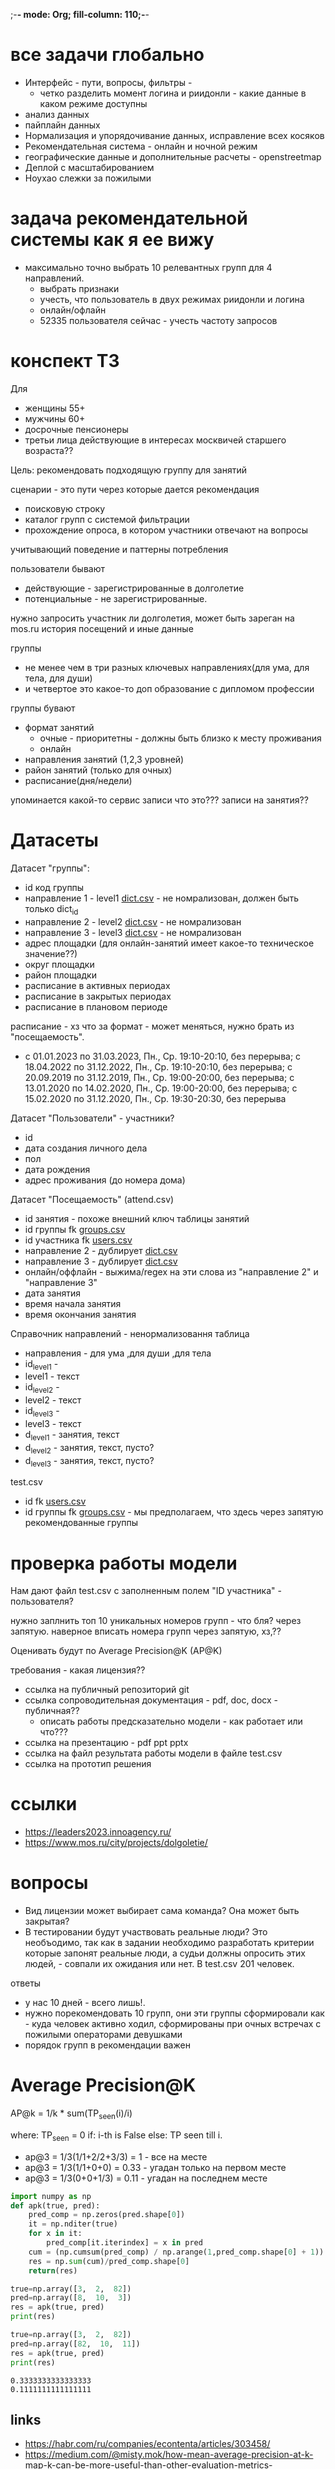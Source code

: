 ;-*- mode: Org; fill-column: 110;-*-

* все задачи глобально
- Интерфейс - пути, вопросы, фильтры -
  - четко разделить момент логина и риидонли - какие данные в каком режиме доступны
- анализ данных
- пайплайн данных
- Hормализация и упорядочивание данных, исправление всех косяков
- Рекомендательная система - онлайн и ночной режим
- географические данные и дополнительные расчеты - openstreetmap
- Деплой c масштабированием
- Ноухао слежки за пожилыми

* задача рекомендательной системы как я ее вижу
- максимально точно выбрать 10 релевантных групп для 4 направлений.
  - выбрать признаки
  - учесть, что пользователь в двух режимах риидонли и логина
  - онлайн/офлайн
  - 52335 пользователя сейчас - учесть частоту запросов
* конспект ТЗ
Для
- женщины 55+
- мужчины 60+
- досрочные пенсионеры
- третьи лица действующие в интересах москвичей старшего возраста??

Цель: рекомендовать подходящую группу для занятий

сценарии - это пути через которые дается рекомендация
- поисковую строку
- каталог групп с системой фильтрации
- прохождение опроса, в котором участники отвечают на вопросы

учитывающий поведение и паттерны потребления

пользователи бывают
- действующие - зарегистрированные в долголетие
- потенциальные - не зарегистрированные.

нужно запросить участник ли долголетия, может быть зареган на mos.ru
история посещений и иные данные


группы
- не менее чем в три разных ключевых направлениях(для ума, для тела, для души)
- и четвертое это какое-то доп образование с дипломом профессии

группы бувают
- формат занятий
  - очные - приоритетны - должны быть близко к месту проживания
  - онлайн
- направления занятий (1,2,3 уровней)
- район занятий (только для очных)
- расписание(дня/недели)

упоминается какой-то сервис записи что это??? записи на занятия??
* Датасеты
Датасет "группы": <<groups.csv>>
- id код группы
- направление 1 - level1 [[dict.csv]] - не номрализован, должен быть только dict_id
- направление 2 - level2 [[dict.csv]] - не номрализован
- направление 3 - level3 [[dict.csv]] - не номрализован
- адрес площадки (для онлайн-занятий имеет какое-то техническое значение??)
- округ площадки
- район площадки
- расписание в активных периодах
- расписание в закрытых периодах
- расписание в плановом периоде

расписание - хз что за формат - может меняться, нужно брать из
 "посещаемость".
  - c 01.01.2023 по 31.03.2023, Пн., Ср. 19:10-20:10, без перерыва; c 18.04.2022 по 31.12.2022, Пн., Ср. 19:10-20:10, без перерыва; c 20.09.2019 по 31.12.2019, Пн., Ср. 19:00-20:00, без перерыва; c 13.01.2020 по 14.02.2020, Пн., Ср. 19:00-20:00, без перерыва; c 15.02.2020 по 31.12.2020, Пн., Ср. 19:30-20:30, без перерыва

Датасет "Пользователи" <<users.csv>> - участники?
- id
- дата создания личного дела
- пол
- дата рождения
- адрес проживания (до номера дома)

Датасет "Посещаемость" (attend.csv)
- id занятия - похоже внешний ключ таблицы занятий
- id группы fk [[groups.csv]]
- id участника fk [[users.csv]]
- направление 2 - дублирует [[dict.csv]]
- направление 3 - дублирует [[dict.csv]]
- онлайн/оффлайн - выжима/regex на эти слова из "направление 2" и "направление 3"
- дата занятия
- время начала занятия
- время окончания занятия


Справочник направлений <<dict.csv>> - ненормализовання таблица
- направления - для ума ,для души ,для тела
- id_level1 -
- level1 - текст
- id_level2 -
- level2 - текст
- id_level3 -
- level3 - текст
- d_level1 - занятия, текст
- d_level2 - занятия, текст, пусто?
- d_level3 - занятия, текст, пусто?



test.csv
- id fk [[users.csv]]
- id группы fk [[groups.csv]] - мы предполагаем, что здесь через запятую рекомендованные группы

* проверка работы модели
Нам дают файл test.csv с заполненным полем "ID участника" - пользователя?

нужно заплнить топ 10 уникальных номеров групп - что бля? через запятую.
наверное вписать номера групп через запятую, хз,??

Оценивать будут по Average Precision@K (AP@K)

требования - какая лицензия??
- ссылка на публичный репозиторий git
- ссылка сопроводительная документация - pdf, doc, docx - публичная??
  - описать работы предсказательно модели - как работает или что???
- ссылка на презентацию - pdf ppt pptx
- ссылка на файл результата работы модели в файле test.csv
- ссылка на прототип решения
* ссылки
- https://leaders2023.innoagency.ru/
- https://www.mos.ru/city/projects/dolgoletie/

* вопросы
- Вид лицензии может выбирает сама команда? Она может быть закрытая?
- В тестировании будут участвовать реальные люди? Это необъодимо, так
 как в задании необходимо разработать критерии которые запонят
 реальные люди, а судьи должны опросить этих людей, - совпали их ожидания
 или нет.  В test.csv 201 человек.

ответы
- у нас 10 дней - всего лишь!.
- нужно порекомендовать 10 групп, они эти группы сформировали как - куда человек активно ходил, сформированы при очных встречах с пожилыми операторами девушками
- порядок групп в рекомендации важен
* Average Precision@K
AP@k = 1/k * sum(TP_seen(i)/i)

where: TP_seen = 0 if: i-th is False else: TP seen till i.

- ap@3 = 1/3(1/1+2/2+3/3) = 1 - все на месте
- ap@3 = 1/3(1/1+0+0) = 0.33 - угадан только на первом месте
- ap@3 = 1/3(0+0+1/3) = 0.11 - угадан на последнем месте

#+begin_src python :results output :exports both :session s1
import numpy as np
def apk(true, pred):
    pred_comp = np.zeros(pred.shape[0])
    it = np.nditer(true)
    for x in it:
        pred_comp[it.iterindex] = x in pred
    cum = (np.cumsum(pred_comp) / np.arange(1,pred_comp.shape[0] + 1)) * pred_comp
    res = np.sum(cum)/pred_comp.shape[0]
    return(res)

true=np.array([3,  2,  82])
pred=np.array([8,  10,  3])
res = apk(true, pred)
print(res)

true=np.array([3,  2,  82])
pred=np.array([82,  10,  11])
res = apk(true, pred)
print(res)
#+end_src

#+RESULTS:
: 0.3333333333333333
: 0.1111111111111111
** links
- https://habr.com/ru/companies/econtenta/articles/303458/
- https://medium.com/@misty.mok/how-mean-average-precision-at-k-map-k-can-be-more-useful-than-other-evaluation-metrics-6881e0ee21a9
- https://github.com/scikit-learn/scikit-learn/pull/4975

* tz pdf

1. Актуальность задачи
С 2018 года в Москве работает проект “Московское долголетие”,
который предоставляет москвичам старшего возраста (55+ для женщин и 60+
для мужчин) возможность заниматься широким спектром
образовательно-досуговых и оздоровительных активностей. Занятия
проходят в группах офлайн и онлайн под руководством профессиональных
аккредитованных педагогов и за пять лет стали важной частью городской
инфраструктуры, повышающей качество жизни старшего поколения,
уровень социализации и разносторонней активности.
К настоящему времени более полумиллиона человек присоединились
к проекту, а количество направлений занятий превысило несколько сотен.
Ежемесячно десятки тысяч новых и действующих участников ищут
подходящие для себя группы.
В ближайшее время на странице “Московского долголетия”
(https://www.mos.ru/city/projects/dolgoletie/) будет запущен сервис
автоматизированной записи в группы, а в один из пользовательских путей
планируется внедрить рекомендательные механики. Это рекомендательное
решение сможет существенно сократить время на подбор релевантной
группы для участника, а также сократит трудозатраты сотрудников
Московского долголетия на консультирование граждан старшего возраста в
рамках поиска подходящих занятий.
2. Описание задачи
В рамках задачи необходимо создать рекомендательный сервис,
который поможет участникам (новым и уже действующим) “Московского
долголетия” выбрать подходящую группу для занятий, основываясь на
накопленных данных об активности пользователей в проекте. Это решение
может стать частью сервиса записи в “Московское долголетие”, который
будет запущен на MOS.ru в скором времени.
В этом сервисе записи предусмотрено три базовых пользовательских
сценария:
а) поиск группы через поисковую строку;
б) поиск через каталог групп с системой фильтрации;
в) поиск через прохождение опроса, в котором участники отвечают на
вопросы по своим интересам.
С целью более релевантного подбора групп в рамках последнего
сценария мы предлагаем разработать полноценный рекомендательный
сервис/модуль, учитывающий поведение и паттерны потребления уже
действующих участников.
Пользователи рекомендательного сервиса делятся на следующие
группы:
а) действующие (уже зарегистрированные в проекте) участники
“Московского долголетия”
б) новые (потенциальные) участники
Мы не идентифицируем пользователя (участник ли “Московского
долголетия”) автоматически, даже если он уже авторизован на MOS.ru. Таким
образом, на первом этапе взаимодействия с пользователем необходимо
запросить данные, которые позволят нам определить - является ли он
участником “Московского долголетия” или нет: ФИО, дату рождения.
В случае, если пользователь не является участником, мы должны
определить интересы и потребности посетителя и дать ему рекомендации
по группам (через предустановленные фильтры), причем желательно не
менее, чем в 3 разных ключевых направлениях (“для ума”, “для тела”, “для
души”) и одном дополнительном (допобразование с получением диплома,
получение новой профессии).
В случае, если мы идентифицировали действующего участника, мы
должны обратиться к истории его посещений и, учитывая ее (и/или иные
данные), предложить дополнительные занятия.
Занятия (группы) в “Московском долголетии” по формату проведения
делятся на две части:
а) очные занятия
б) онлайн-занятия
Таким образом, помимо направления занятий для очных групп мы
должны приоритетно предложить пользователям занятия, проходящие
максимально близко к месту его проживания. Приоритетным форматом в
“Московском долголетии “являются очные занятия, участникам хакатона при
проектировании рекомендательного сервиса предлагается учитывать этот
фактор и предложить механики, направленные на вовлечение
пользователей в оффлайн, даже если срез их интересов указывает на то, что
они склонны выбрать онлайн-уроки.
Исходные данные:
Список параметров фильтрации групп в сервисе записи:
● направления занятий (1,2,3 уровней)
● формат занятий (очно / онлайн)
● район занятий (для очных занятий)
● расписание (дни недели / время)
Список данных, содержащихся в датасете “Группы”:
● код группы
● направление 1
● направление 2
● направление 3
● адрес площадок (для онлайн-занятий имеет техническое
значение)
● округ площад
● район площадки
● расписание1
Список данных, содержащихся в датасете “Пользователи”:
● уникальный номер
● дата создания личного дела
● пол
● дата рождения
● адрес проживания (детализация до многоквартирного дома)
Список данных, содержащихся в датасете “Посещаемость”:
● уникальный номер занятия
● уникальный номер группы
● уникальный номер участника
● онлайн/офлайн
● дата занятия
● время начала занятия
● время окончания занятия
3. Проверка работы модели
Результат работы модели необходимо будет записать в файле test.csv.
Его структура будет следующей:
● уникальный номер участника
● уникальный номер группы
Список уникальных номеров участников будет предоставлен в файле
test.csv. Вам необходимо заполнить топ 10 уникальных номеров групп. В
качестве разделителя использовать запятую.
Оцениваться результат будет с помощью метрики Average Precision@K
(AP@K)
1 Следует учитывать, что расписание занятий может меняться в процессе работы групп, приоритетным
является фактическое время проведения занятий из датасета “Посещаемость”, но при выводе
результатов в сервисе записи учитывается именно расписание “в активном периоде
4. Возможный пользовательский путь
Взаимодействие с сервисом начинается после того, как пользователь
нажимает на кнопку “Подобрать занятие” на посадочной странице Сервиса
записи “Московского долголетия” (изобр. 1):
Изображение 1. Посадочная страница сервиса
На текущий момент пользователю предлагается сразу приступить к
ответу на вопросы, которые позволяют определить сферы его интересов:
Изображение 2. Предполагаемый опрос пользователя
Участникам хакатона предлагается полностью разработать
пользовательский путь после перехода в рекомендательный сервис.
Результат должен быть представлен в виде каталога групп с
предустановленными фильтрами:
Изображение 3. Результат поиска
Также возможно предложить дополнительные блоки, например,
“Скоро начнутся занятия в группах ...” или “карта с локациями групп” (для
очных занятий). Также если участник выбрал онлайн-формат, тем не менее
после выборки по его интересам можно предложить отдельно карту с
отметками оффлайн-групп, которые все же могут его заинтересовать, так как
приоритетными для проекта являются занятия в очном формате.
Следует учитывать, что у проекта есть направления, которые можно
отнести к “промозанятиям”, которые можно предлагать вне зависимости от
предпочтений участника (так как они привлекательны для подавляющего
большинства): экскурсионные программы по городу, эксклюзивные лекции
мастер-классы (в МГУ, Строгановке и т.п.). Участникам в рамках хакатона не
предоставляется список таких групп, т.к. он имеет динамический характер, но
подобный блок можно предусмотреть и заполнить его условными данными.
Пользовательский путь в рамках рекомендательного сервиса
заканчивается успехом на кнопке “Записаться”. В этот момент пользователю
педлагается авторизоваться на MOS.ru (если это не было сделано ранее),
либо зарегистрироваться в проекте, либо происходит запись в группу.
5. Целевая аудитория
Сервисом могут пользоваться как сами москвичи, подходящие под
условия участия в проекте (55+ женщины и 60+ мужчины, а также
“досрочные” пенсионеры), а также третьи лица, действующие в интересах
москвичей старшего возраста.
6. Источники данных
Описание датасетов представлено в разделе 2
Датасет “Группы” (groups.csv).
Датасет “Пользователи” (users.csv).
Датасете “Посещаемость” (attend.csv).
Классификатор направлений занятий (“Справочник направлений”),
разделенный по четырем уровням (dict.csv)
Шаблон таблицы для заполнения результатами, со списком
уникальных номеров пользователей (test.csv)
7. Требования к сдаче решения
Решение будет считаться полным если будут предоставлены
следующие ссылки:
● ссылка на публичный репозиторий git;
● ссылка на сопроводительную документацию (формат pdf, doc,
docx). В сопроводительной документации должно быть описание работы
предсказательной модели.
● ссылка на презентацию (формат pdf, ppt, pptx)
● ссылка на файл результата работы модели в файле test.csv
● ссылка на прототип решения
8. Требования к UX/UI
● Интерфейсы должны быть доступны и удобны в использовании, не
содержать мелких элементов (учитывать особенности целевой аудитории -
люди старшего возраста)
● Сценарий использования рекомендательного сервиса и путь
пользователя должны быть интуитивно понятны, общее количество ответов,
которые мы хотим получить от пользователя в течение сессии, не должно
превышать 15-20
● Любые предлагаемые блоки на всех страницах сервиса должны
быть обоснованы и решать общую задачу - максимальное сокращение пути
пользователя до кнопки “Записаться” (в группу)
9. Критерии, учитываемые при проведении предварительной
экспертизы
1. Подход коллектива к решению задачи
2. Техническая реализация
● Работоспособность решения;
● Результат работы модели.
3. Соответствие решения поставленной задаче
4. Эффективность решения в рамках поставленной задачи
10. Критерии, учитываемые при проведении финальной
экспертизы
1. Подход коллектива к решению задачи
2. Техническая реализация
● Работоспособность решения;
● результат работы модели.
3. Соответствие решения поставленной задаче
4. Эффективность решения в рамках поставленной задачи
● Особенно могут быть отмечены неочевидные и удачные
решения в части UI/UX, учитывающие особенности целевой
аудитории.
5. Выступление на питч сессии
● Убедительность и информативность;
● Лаконичные и аргументированные ответы;
● Соответствие регламенту выступления.

* Average Precision@K (AP@K)
*** wtf
#+begin_src python :results output :exports both :session s1
import warnings
from functools import partial

import numpy as np
from scipy.sparse import csr_matrix
from scipy.stats import rankdata

from sklearn.utils import assert_all_finite
from sklearn.utils import check_consistent_length
from sklearn.utils.validation import _check_sample_weight
from sklearn.utils import column_or_1d, check_array
from sklearn.utils.multiclass import type_of_target
from sklearn.utils.extmath import stable_cumsum
from sklearn.utils.sparsefuncs import count_nonzero
from sklearn.exceptions import UndefinedMetricWarning
from sklearn.preprocessing import label_binarize
from sklearn.utils._encode import _encode, _unique

def _tie_averaged_precision_at_k(y_true, y_score, k):
    """
    Compute Precision@K by averaging over possible permutations of ties.
    The relevance (`y_true`) of an index falling inside a tied group (in the order
    induced by `y_score`) is replaced by the average relevance within this group.
    The adjusted relevance then used to calculate the metric.
    This amounts to averaging scores for all possible orderings of the tied
    groups.
    Parameters
    ----------
    y_true : ndarray
        The true relevance scores (binary - 0/1 or False/True).
    y_score : ndarray
        Predicted scores (continuos).
    k : int
        Only consider the highest k scores in the ranking.
    Returns
    -------
    precision_at_k : float
        Precision@K averaged over possible permutation of ties.
    References
    ----------
    McSherry, F., & Najork, M. (2008, March). Computing information retrieval
    performance measures efficiently in the presence of tied scores. In
    European conference on information retrieval (pp. 414-421). Springer,
    Berlin, Heidelberg.
    """
    _, inv, counts = np.unique(-y_score, return_inverse=True, return_counts=True)
    relevance_per_group = np.zeros(len(counts))
    np.add.at(relevance_per_group, inv, y_true)
    counts_cumsum = np.cumsum(counts)
    tie_group = np.searchsorted(counts_cumsum, k)
    counts_before_tie = counts_cumsum[tie_group - 1] if tie_group != 0 else 0
    return (
        relevance_per_group[:tie_group].sum()
        + relevance_per_group[tie_group] * (k - counts_before_tie) / counts[tie_group]
    ) / k


def precision_at_k_score(
    y_true, y_score, *, k=1, sample_weight=None, ignore_ties=False
):
    """Compute Precision@K.
    Calculate precision for the top-K scored labels.
    In Information Retrieval paradigm, each sample i represents a query,
    ``y_true[i]`` - relevance indicators per document (relevant/not relevant),
    and ``y_score[i]`` - predicted scores per document (used for ranking).
    The top-scored documents are then considered to be "retrieved"
    and being evaluated given their true relevance.
    This ranking metric returns a high value if relevant documents are ranked high by
    ``y_score``. Although the metric takes value in [0, 1] interval,
    the best scoring function (``y_score``) may not achieve precision@k of 1
    if the number of positive labels is less than k.
    Parameters
    ----------
    y_true : ndarray of shape (n_samples, n_labels)
        True relevance indicators of entities to be ranked.
        Any non-zero value is treated as positive/relevant.
    y_score : ndarray of shape (n_samples, n_labels)
        Target scores, can either be probability estimates, confidence values,
        or non-thresholded measure of decisions (as returned by
        "decision_function" on some classifiers).
    k : int, default=1
        Only consider the highest k scores in the ranking.
    sample_weight : ndarray of shape (n_samples,), default=None
        Sample weights. If `None`, all samples are given the same weight.
    ignore_ties : bool, default=False
        Assume that there are no ties in y_score (which is likely to be the
        case if y_score is continuous) for efficiency gains.
    Returns
    -------
    precision_at_k : float in [0., 1.]
        The averaged precision@k for all samples.
    References
    ----------
    `Wikipedia entry for Precision At K
    <https://en.wikipedia.org/wiki/Evaluation_measures_(information_retrieval)#Precision_at_k>`_
    Manning, Christopher D.; Raghavan, Prabhakar; Schütze, Hinrich (2008).
    Introduction to Information Retrieval. Cambridge University Press.
    McSherry, F., & Najork, M. (2008, March). Computing information retrieval
    performance measures efficiently in the presence of tied scores. In
    European conference on information retrieval (pp. 414-421). Springer,
    Berlin, Heidelberg.
    Examples
    --------
    >>> import numpy as np
    >>> from sklearn.metrics import precision_at_k_score
    >>> # we have groud-truth (binary) relevance of some answers to a query:
    >>> true_relevance = [[0, 1, 0, 1]]
    >>> # we predict some (relevance) scores for the answers
    >>> scores = [[0.1, 0.2, 0.3, 0.4]]
    >>> # we can get the true relevance of the top scored answer (precision@1)
    >>> precision_at_k_score(true_relevance, scores)
    1.0
    >>> # we can get the average true relevance of the top k answers (precision@k)
    >>> precision_at_k_score(true_relevance, scores, k=3)
    0.66...
    >>> # now we have some ties in our prediction
    >>> scores = np.asarray([[0, 0, 1, 1]])
    >>> # by default ties are averaged, so here we get the average
    >>> # true relevance of our top predictions
    >>> precision_at_k_score(true_relevance, scores, k=1)
    0.5
    >>> # we can choose to ignore ties for faster results, but only
    >>> # if we know there aren't ties in our scores, otherwise we get
    >>> # wrong results:
    >>> precision_at_k_score(true_relevance, scores, k=1, ignore_ties=True)
    0.0
    """
    y_true = check_array(y_true, ensure_2d=True)
    if set(np.unique(y_true)) - {0, 1}:
        raise ValueError(
            "Relevance values (y_true) have to be 0 or 1. Got {} instead".format(
                (set(np.unique(y_true)) - {0, 1}).pop()
            )
        )
    y_score = check_array(y_score, ensure_2d=True)
    check_consistent_length(y_true, y_score, sample_weight)
    if y_true.shape != y_score.shape:
        raise ValueError(
            "Input matrices have inconsisten shapes: {} vs {}".format(
                y_true.shape, y_score.shape
            )
        )
    if not isinstance(k, (int, np.integer)) or k < 1 or k >= y_true.shape[1]:
        raise ValueError(
            "Expected k to be an integer from interval [1, {}). Got {} instead".format(
                y_true.shape[1], k
            )
        )

    if ignore_ties:
        top_score_index = np.argpartition(-y_score, k)[:, :k]
        top_scored_labels = y_true[
            np.arange(top_score_index.shape[0])[:, np.newaxis], top_score_index
        ]
        precision_by_sample = top_scored_labels.mean(axis=1)
    else:
        precision_by_sample = [
            _tie_averaged_precision_at_k(y_t, y_s, k)
            for y_t, y_s in zip(y_true, y_score)
        ]
    return np.average(precision_by_sample, weights=sample_weight)

true_relevance = [[1, 0, 0, 0]]
# we predict some (relevance) scores for the answers
scores = [[0.9, 0.2, 0.3, 0.4]]
# we can get the true relevance of the top scored answer (precision@1)
print(precision_at_k_score(true_relevance, scores,k=3))
#+end_src

#+RESULTS:
: 0.3333333333333333

** label_ranking_loss - nope
#+begin_src python :results output :exports both :session s1
from sklearn.metrics import label_ranking_average_precision_score
# y_true = np.array([[1, 0, 0], [0, 1, 0], [0, 0, 1]])
# y_score = np.array([[0, 0, 0], [0, 0.0, 1.0], [0, 0,1.0]])
# print(1-label_ranking_loss(y_true, y_score)) # 0.333
y_true = np.array([[1, 0, 0], [0, 1, 0], [0, 0, 1]])
y_score = np.array([[0, 1, 0], [0, 0.0, 1.0], [0, 0,1.0]])
print(label_ranking_average_precision_score(y_true, y_score))
#+end_src

#+RESULTS:
: 0.5555555555555555

** chatgpt
#+begin_src python :results output :exports both :session s1
import numpy as np

def average_precision_score_multilabel(y_true, y_scores):
    n_classes = y_true.shape[1]
    aps = []
    for i in range(n_classes):
        y_true_i = y_true[:, i]
        y_scores_i = y_scores[:, i]

        # Sort predictions by score
        sorted_indices = np.argsort(y_scores_i)[::-1]
        y_true_i = y_true_i[sorted_indices]
        y_scores_i = y_scores_i[sorted_indices]

        # Calculate true positive and false positive counts
        true_positives = np.cumsum(y_true_i)
        false_positives = np.cumsum(1 - y_true_i)

        # Remove duplicates
        unique_indices = np.unique(y_scores_i, return_index=True)
        print(np.flatter(unique_indices))
        true_positives = true_positives[unique_indices]
        false_positives = false_positives[unique_indices]

        # Calculate precision and recall
        precision = true_positives / (true_positives + false_positives)
        print(true_positives, np.sum(y_true_i))
        recall = true_positives[0] / np.sum(y_true_i)

        # Calculate AP using trapezoidal rule
        ap = np.sum((recall[1:] - recall[:-1]) * (precision[1:] + precision[:-1]) / 2)
        aps.append(ap)

    # Calculate mean AP
    return np.mean(aps)
y_true = np.array([[0, 1, 2, 3]])
y_scores = np.array([[0.1, 0.4, 0.6, 0.8]])
print(average_precision_score_multilabel(y_true, y_scores))
#+end_src

#+RESULTS:

#+end_src

** multilabel - Mean Average Precision (MAP) - information retrival - Mean Average Precision at K (MAP@K)
- https://stackoverflow.com/questions/48003041/mean-average-precision-for-multi-label-multi-class-data/48064073
- https://towardsdatascience.com/map-mean-average-precision-might-confuse-you-5956f1bfa9e2
- https://stackoverflow.com/questions/55261978/how-to-calculate-mean-average-precision-map-using-tensorflow
** Mean_reciprocal_rank
https://en.wikipedia.org/wiki/Mean_reciprocal_rank
(1/count_q) * 1/rank_i   - do not count

| cat   | catten, cati, *cats*   | cats    | 3 | 1/3 |
| torus | torii, *tori*, toruses | tori    | 2 | 1/2 |
| virus | *viruses*, virii, viri | viruses | 1 | 1   |
 (1/3 + 1/2 + 1)/3 = 11/18 or about 0.61.
** Mean Average Precision (MAP)
just sum(average_precision_score)/q  q -count of queries
** label_ranking_average_precision_score? nope
** Average Precision binary (sklearn.metrics.average_precision_score)
#+begin_src python :results output :exports both :session s1
from sklearn.metrics import average_precision_score
y_true = np.array([1, 0, 0])
y_scores = np.array([3, 2, 1])
print(average_precision_score(y_true.T, y_scores))
#+end_src

#+RESULTS:
: 1.0

** Precision at 10 = top_k_accuracy_score (sklearn.metrics) (equal to precision_at_k)
- https://scikit-learn.org/stable/modules/generated/sklearn.metrics.top_k_accuracy_score.html#sklearn.metrics.top_k_accuracy_score
- https://scikit-learn.org/stable/modules/model_evaluation.html#top-k-accuracy-score
- best https://www.baeldung.com/cs/top-n-accuracy-metrics
  частного случая задачи ранжирования — построения рекомендательного алгоритма

Ранжирование — задача сортировки

default labels = 0,1,2,3

#+begin_src python :results output :exports both :session s1
import numpy as np
from sklearn.metrics import top_k_accuracy_score
y_true = np.array([0, 1, 2, 2]) # true ordered list of classes
y_score = np.array([[0.5, 0.3, 0.0],  # 0 position, 0 and 1 highest, for k=1 True, for k=2 True
                    [0.9, 0.1, 0.0],  # 1 position, 0 and 1 highest, for k=1 False, for k=2 True
                    [0.2, 0.0, 0.1],  # 2 position, 0 and 2 highest, for k=1 False, for k=2 True
                    [0.7, 0.2, 0.1],]) # 2 position, 0 and 2 highest, for k=1 False, for k=2 False
print((top_k_accuracy_score(y_true, y_score, k=1, normalize=True),
       top_k_accuracy_score(y_true, y_score, k=2, normalize=True))) # , labels=['as', 'asd', 'asdg']
                    #+end_src

#+RESULTS:
: (0.25, 0.75)

classes = группы

y_true = users

y_score = scoring for every class

Порядок групп не учитывается, главное дать 10 релевантных.
* команда
- Mikhail Rovnyagin - тимлид
- Дмитрий Михайлович у нас просто гуру девопса, фронта и бека.
- Сергей Сергеевич - мега спец по вычислениям и инфре)
- Татьяной Александровной, моей женой нам не страшна главная цель любого хакатона - преза
